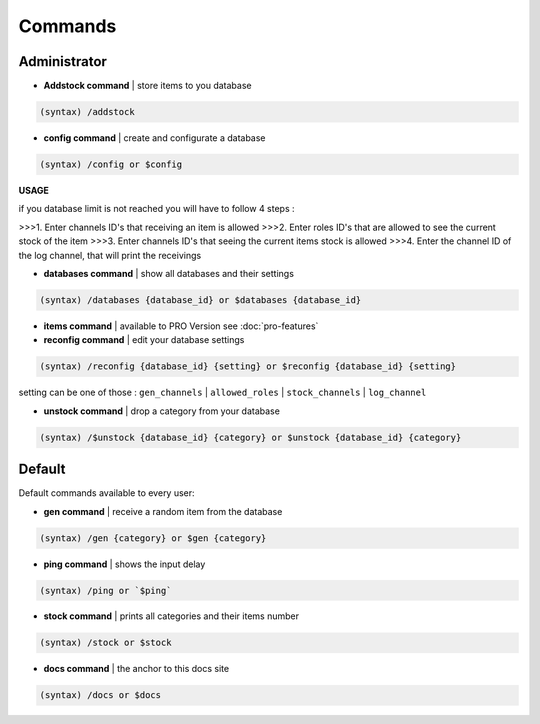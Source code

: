 Commands
=====

.. _administrator:

Administrator
------------

- **Addstock command** | store items to you database

.. code-block:: console

   (syntax) /addstock

- **config command** | create and configurate a database

.. code-block:: console

   (syntax) /config or $config
   
**USAGE**

if you database limit is not reached you will have to follow 4 steps :

>>>1. Enter channels ID's that receiving an item is allowed
>>>2. Enter roles ID's that are allowed to see the current stock of the item
>>>3. Enter channels ID's that seeing the current items stock is allowed
>>>4. Enter the channel ID of the log channel, that will print the receivings

- **databases command** | show all databases and their settings

.. code-block:: console
   
   (syntax) /databases {database_id} or $databases {database_id}
  
- **items command** | available to PRO Version see  :doc:`pro-features`

- **reconfig command** | edit your database settings

.. code-block:: console

   (syntax) /reconfig {database_id} {setting} or $reconfig {database_id} {setting}
   
setting can be one of those : ``gen_channels`` | ``allowed_roles`` | ``stock_channels`` | ``log_channel``

- **unstock command** | drop a category from your database

.. code-block:: console

   (syntax) /$unstock {database_id} {category} or $unstock {database_id} {category}

.. default:
Default
----------------

Default commands available to every user:

- **gen command** | receive a random item from the database

.. code-block:: console

   (syntax) /gen {category} or $gen {category}
   
- **ping command** | shows the input delay

.. code-block:: console

   (syntax) /ping or `$ping`

- **stock command** | prints all categories and their items number

.. code-block:: console

   (syntax) /stock or $stock

- **docs command** | the anchor to this docs site

.. code-block:: console

   (syntax) /docs or $docs



